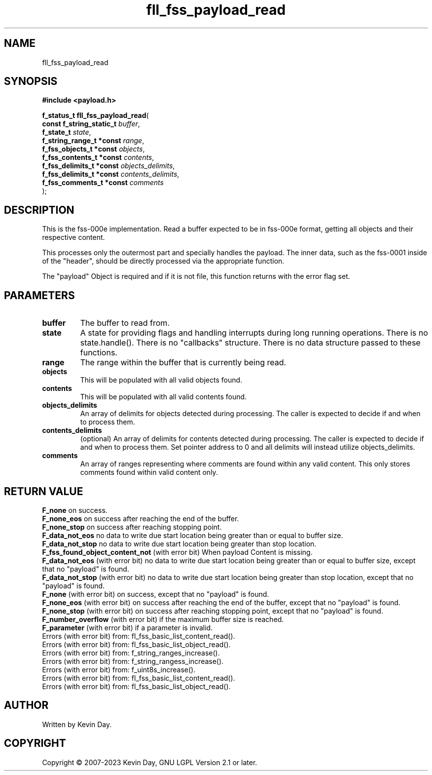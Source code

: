 .TH fll_fss_payload_read "3" "July 2023" "FLL - Featureless Linux Library 0.6.6" "Library Functions"
.SH "NAME"
fll_fss_payload_read
.SH SYNOPSIS
.nf
.B #include <payload.h>
.sp
\fBf_status_t fll_fss_payload_read\fP(
    \fBconst f_string_static_t \fP\fIbuffer\fP,
    \fBf_state_t               \fP\fIstate\fP,
    \fBf_string_range_t *const \fP\fIrange\fP,
    \fBf_fss_objects_t *const  \fP\fIobjects\fP,
    \fBf_fss_contents_t *const \fP\fIcontents\fP,
    \fBf_fss_delimits_t *const \fP\fIobjects_delimits\fP,
    \fBf_fss_delimits_t *const \fP\fIcontents_delimits\fP,
    \fBf_fss_comments_t *const \fP\fIcomments\fP
);
.fi
.SH DESCRIPTION
.PP
This is the fss-000e implementation. Read a buffer expected to be in fss-000e format, getting all objects and their respective content.
.PP
This processes only the outermost part and specially handles the payload. The inner data, such as the fss-0001 inside of the "header", should be directly processed via the appropriate function.
.PP
The "payload" Object is required and if it is not file, this function returns with the error flag set.
.SH PARAMETERS
.TP
.B buffer
The buffer to read from.

.TP
.B state
A state for providing flags and handling interrupts during long running operations. There is no state.handle(). There is no "callbacks" structure. There is no data structure passed to these functions.

.TP
.B range
The range within the buffer that is currently being read.

.TP
.B objects
This will be populated with all valid objects found.

.TP
.B contents
This will be populated with all valid contents found.

.TP
.B objects_delimits
An array of delimits for objects detected during processing. The caller is expected to decide if and when to process them.

.TP
.B contents_delimits
(optional) An array of delimits for contents detected during processing. The caller is expected to decide if and when to process them. Set pointer address to 0 and all delimits will instead utilize objects_delimits.

.TP
.B comments
An array of ranges representing where comments are found within any valid content. This only stores comments found within valid content only.

.SH RETURN VALUE
.PP
\fBF_none\fP on success.
.br
\fBF_none_eos\fP on success after reaching the end of the buffer.
.br
\fBF_none_stop\fP on success after reaching stopping point.
.br
\fBF_data_not_eos\fP no data to write due start location being greater than or equal to buffer size.
.br
\fBF_data_not_stop\fP no data to write due start location being greater than stop location.
.br
\fBF_fss_found_object_content_not\fP (with error bit) When payload Content is missing.
.br
\fBF_data_not_eos\fP (with error bit) no data to write due start location being greater than or equal to buffer size, except that no "payload" is found.
.br
\fBF_data_not_stop\fP (with error bit) no data to write due start location being greater than stop location, except that no "payload" is found.
.br
\fBF_none\fP (with error bit) on success, except that no "payload" is found.
.br
\fBF_none_eos\fP (with error bit) on success after reaching the end of the buffer, except that no "payload" is found.
.br
\fBF_none_stop\fP (with error bit) on success after reaching stopping point, except that no "payload" is found.
.br
\fBF_number_overflow\fP (with error bit) if the maximum buffer size is reached.
.br
\fBF_parameter\fP (with error bit) if a parameter is invalid.
.br
Errors (with error bit) from: fl_fss_basic_list_content_read().
.br
Errors (with error bit) from: fl_fss_basic_list_object_read().
.br
Errors (with error bit) from: f_string_ranges_increase().
.br
Errors (with error bit) from: f_string_rangess_increase().
.br
Errors (with error bit) from: f_uint8s_increase().
.br
Errors (with error bit) from: fl_fss_basic_list_content_read().
.br
Errors (with error bit) from: fl_fss_basic_list_object_read().
.SH AUTHOR
Written by Kevin Day.
.SH COPYRIGHT
.PP
Copyright \(co 2007-2023 Kevin Day, GNU LGPL Version 2.1 or later.
